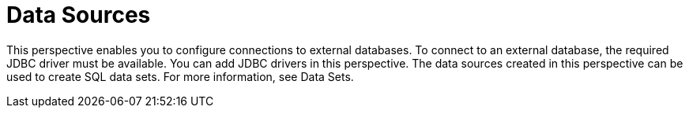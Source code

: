 [id='business_central_settings_data_sources']
= Data Sources

This perspective enables you to configure connections to external databases. To connect to an external database, the required JDBC driver must be available. You can add JDBC drivers in this perspective. The data sources created in this perspective can be used to create SQL data sets. For more information, see Data Sets.
